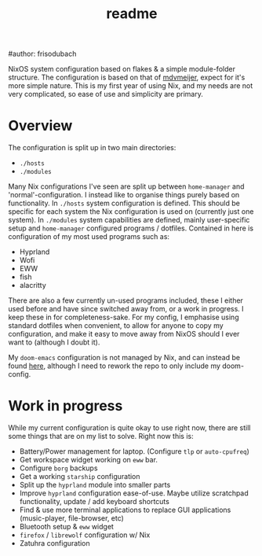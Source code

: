 #+title: readme
#author: frisodubach

NixOS system configuration based on flakes & a simple module-folder structure. The configuration is based on that of [[https://github.com/mdvmeijer/system-config/][mdvmeijer]], expect for it's more simple nature.
This is my first year of using Nix, and my needs are not very complicated, so ease of use and simplicity are primary.

[[./showcase.png]]
* Overview
The configuration is split up in two main directories:
- =./hosts=
- =./modules=

Many Nix configurations I've seen are split up between =home-manager= and 'normal'-configuration. I instead like to organise things purely based on functionality.
In =./hosts= system configuration is defined. This should be specific for each system the Nix configuration is used on (currently just one system).
In =./modules= system capabilities are defined, mainly user-specific setup and =home-manager= configured programs / dotfiles. Contained in here is configuration of my most used programs such as:
- Hyprland
- Wofi
- EWW
- fish
- alacritty

There are also a few currently un-used programs included, these I either used before and have since switched away from, or a work in progress. I keep these in for completeness-sake.
For my config, I emphasise using standard dotfiles when convenient, to allow for anyone to copy my configuration, and make it easy to move away from NixOS should I ever want to (although I doubt it).

My =doom-emacs= configuration is not managed by Nix, and can instead be found [[https://github.com/frisodubach/nixConfig][here]], although I need to rework the repo to only include my doom-config.
* Work in progress
While my current configuration is quite okay to use right now, there are still some things that are on my list to solve. Right now this is:
- Battery/Power management for laptop. (Configure =tlp= or =auto-cpufreq=)
- Get workspace widget working on =eww= bar.
- Configure =borg= backups
- Get a working =starship= configuration
- Split up the =hyprland= module into smaller parts
- Improve =hyprland= configuration ease-of-use. Maybe utilize scratchpad functionality, update / add keyboard shortcuts
- Find & use more terminal applications to replace GUI applications (music-player, file-browser, etc)
- Bluetooth setup & =eww= widget
- =firefox= / =librewolf= configuration w/ Nix
- Zatuhra configuration
